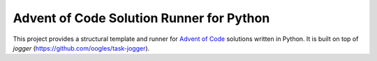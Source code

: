 =========================================
Advent of Code Solution Runner for Python
=========================================

This project provides a structural template and runner for `Advent of Code <https://adventofcode.com/>`_ solutions written in Python. It is built on top of `jogger` (https://github.com/oogles/task-jogger).
